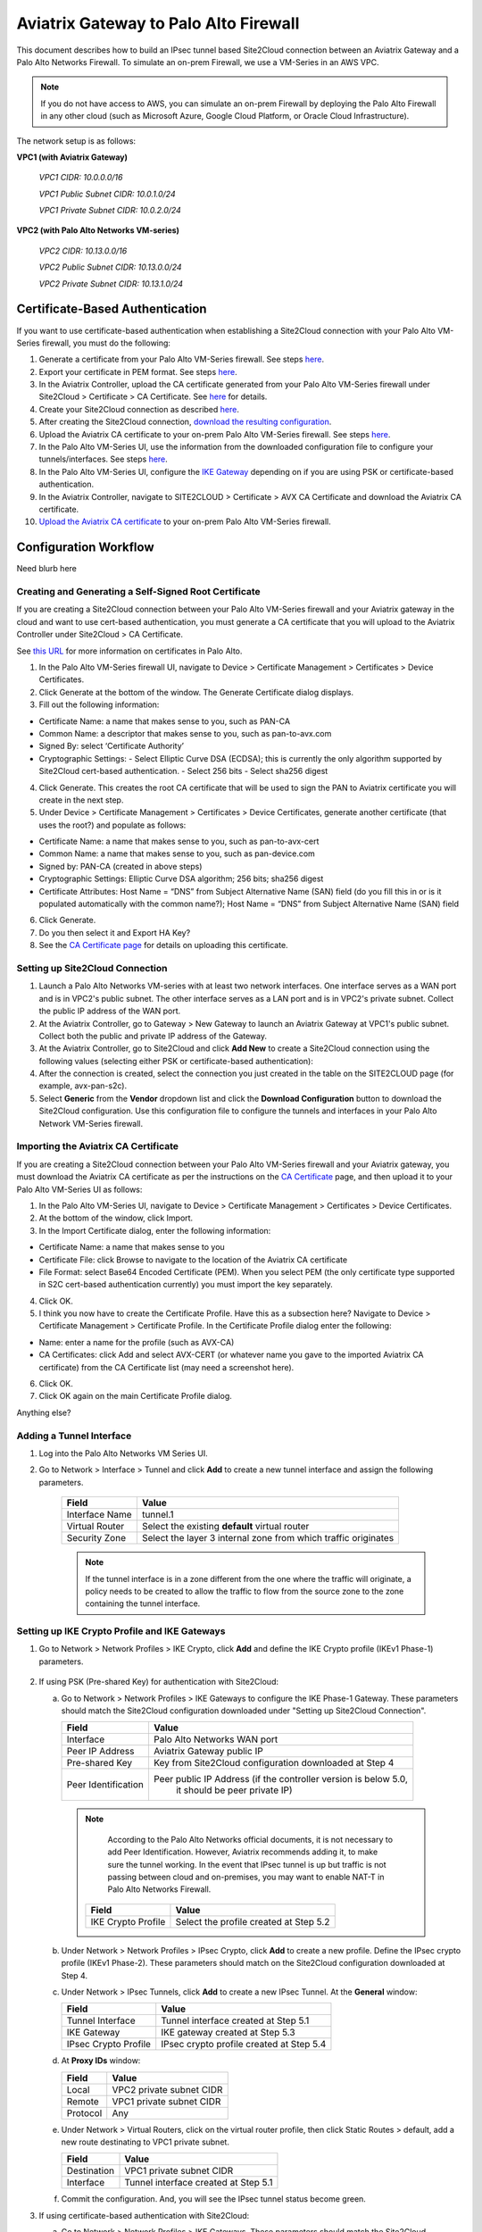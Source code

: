 .. meta::
   :description: Site2Cloud connection between Aviatrix Gateway and Palo Alto Networks
   :keywords: Site2cloud, site to cloud, aviatrix, ipsec vpn, tunnel, PAN, Palo Alto Networks


=============================================
Aviatrix Gateway to Palo Alto Firewall
=============================================

This document describes how to build an IPsec tunnel based Site2Cloud connection between an Aviatrix Gateway and a Palo Alto Networks Firewall. To simulate an on-prem Firewall, we use a VM-Series in an AWS VPC.

.. note::

  If you do not have access to AWS, you can simulate an on-prem Firewall by deploying the Palo Alto Firewall in any other cloud (such as Microsoft Azure, Google Cloud Platform, or Oracle Cloud Infrastructure).


The network setup is as follows:

**VPC1 (with Aviatrix Gateway)**

    *VPC1 CIDR: 10.0.0.0/16*

    *VPC1 Public Subnet CIDR: 10.0.1.0/24*

    *VPC1 Private Subnet CIDR: 10.0.2.0/24*

**VPC2 (with Palo Alto Networks VM-series)**

    *VPC2 CIDR: 10.13.0.0/16*

    *VPC2 Public Subnet CIDR: 10.13.0.0/24*

    *VPC2 Private Subnet CIDR: 10.13.1.0/24*


Certificate-Based Authentication
================================

If you want to use certificate-based authentication when establishing a Site2Cloud connection with your Palo Alto VM-Series firewall, you must do the following:

1. Generate a certificate from your Palo Alto VM-Series firewall. See steps `here <#creating-and-generating-a-self-signed-root-certificate>`_. 
#. Export your certificate in PEM format. See steps `here <#creating-and-generating-a-self-signed-root-certificate>`_.
#. In the Aviatrix Controller, upload the CA certificate generated from your Palo Alto VM-Series firewall under Site2Cloud > Certificate > CA Certificate. See `here <https://docs.aviatrix.com/HowTos/site2cloud_cacert.html>`_ for details.
#. Create your Site2Cloud connection as described `here <#setting-up-site2cloud-connection>`_.	
#. After creating the Site2Cloud connection, `download the resulting configuration <https://docs.aviatrix.com/HowTos/site2cloud.html#download-configuration>`_.
#. Upload the Aviatrix CA certificate to your on-prem Palo Alto VM-Series firewall. See steps `here <#importing-the-aviatrix-ca-certificate>`_.
#. In the Palo Alto VM-Series UI, use the information from the downloaded configuration file to configure your tunnels/interfaces. See steps `here <#adding-a-tunnel-interface>`_.
#. In the Palo Alto VM-Series UI, configure the `IKE Gateway <#setting-up-ike-crypto-profile-and-ike-gateways>`_ depending on if you are using PSK or certificate-based authentication.
#. In the Aviatrix Controller, navigate to SITE2CLOUD > Certificate > AVX CA Certificate and download the Aviatrix CA certificate.
#. `Upload the Aviatrix CA certificate <https://docs.aviatrix.com/HowTos/site2cloud_cacert.html>`_ to your on-prem Palo Alto VM-Series firewall.
 

Configuration Workflow
======================

Need blurb here

Creating and Generating a Self-Signed Root Certificate 
------------------------------------------------------

If you are creating a Site2Cloud connection between your Palo Alto VM-Series firewall and your Aviatrix gateway in the cloud and want to use cert-based authentication, you must generate a CA certificate that you will upload to the Aviatrix Controller under Site2Cloud > CA Certificate.

See `this URL <https://docs.paloaltonetworks.com/pan-os/9-1/pan-os-admin/certificate-management/obtain-certificates/create-a-self-signed-root-ca-certificate>`_ for more information on certificates in Palo Alto.

1. In the Palo Alto VM-Series firewall UI, navigate to Device > Certificate Management > Certificates > Device Certificates.
#. Click Generate at the bottom of the window. The Generate Certificate dialog displays.
#. Fill out the following information: 

- Certificate Name: a name that makes sense to you, such as PAN-CA
- Common Name: a descriptor that makes sense to you, such as pan-to-avx.com
- Signed By: select ‘Certificate Authority’
- Cryptographic Settings: 
  - Select Elliptic Curve DSA (ECDSA); this is currently the only algorithm supported by Site2Cloud cert-based authentication.
  - Select 256 bits
  - Select sha256 digest

|image11|

4. Click Generate. This creates the root CA certificate that will be used to sign the PAN to Aviatrix certificate you will create in the next step.
#. Under Device > Certificate Management > Certificates > Device Certificates, generate another certificate (that uses the root?) and populate as follows:

- Certificate Name: a name that makes sense to you, such as pan-to-avx-cert
- Common Name: a name that makes sense to you, such as pan-device.com
- Signed by: PAN-CA (created in above steps)
- Cryptographic Settings: Elliptic Curve DSA algorithm; 256 bits; sha256 digest
- Certificate Attributes: Host Name = “DNS” from Subject Alternative Name (SAN) field (do you fill this in or is it populated automatically with the common name?); Host Name = “DNS” from Subject Alternative Name (SAN) field

6. Click Generate.
#. Do you then select it and Export HA Key? 
#. See the `CA Certificate page <https://docs.aviatrix.com/HowTos/site2cloud_cert.html>`_ for details on uploading this certificate.

Setting up Site2Cloud Connection
--------------------------------

1. Launch a Palo Alto Networks VM-series with at least two network interfaces. One interface serves as a WAN port and is in VPC2's public subnet. The other interface serves as a LAN port and is in VPC2's private subnet. Collect the public IP address of the WAN port.

#. At the Aviatrix Controller, go to Gateway > New Gateway to launch an Aviatrix Gateway at VPC1's public subnet. Collect both the public and private IP address of the Gateway.

#. At the Aviatrix Controller, go to Site2Cloud and click **Add New** to create a Site2Cloud connection using the following values (selecting either PSK or certificate-based authentication):

   ===============================     =========================================
     **Field**                         **Value**
   ===============================     =========================================
     VPC ID/VNet Name                  Choose VPC ID of VPC1
     Connection Type                   Unmapped
     Connection Name                   Arbitrary (e.g. avx-pan-s2c)
     Remote Gateway Type               Generic
     Tunnel Type                       UDP
     Algorithms                        Uncheck this box
     Encryption over Direct Connect    Uncheck this box
     Enable HA                         Uncheck this box
     Primary Cloud Gateway             Select Aviatrix Gateway created above
     Remote Gateway IP Address         Public IP of Palo Alto Networks VM Series WAN port
     Pre-shared Key                    Optional (auto-generated if not entered)
     Remote Subnet                     10.13.1.0/24 (VPC2 private subnet)
     Local Subnet                      10.0.2.0/24 (VPC1 private subnet)
   ===============================     =========================================

#. After the connection is created, select the connection you just created in the table on the SITE2CLOUD page (for example, avx-pan-s2c).

#. Select **Generic** from the **Vendor** dropdown list and click the **Download Configuration** button to download the Site2Cloud configuration. Use this configuration file to configure the tunnels and interfaces in your Palo Alto Network VM-Series firewall.

Importing the Aviatrix CA Certificate
-------------------------------------

If you are creating a Site2Cloud connection between your Palo Alto VM-Series firewall and your Aviatrix gateway, you must download the Aviatrix CA certificate as per the instructions on the `CA Certificate <https://docs.aviatrix.com/HowTos/site2cloud_cacert.html>`_ page, and then upload it to your Palo Alto VM-Series UI as follows:

1. In the Palo Alto VM-Series UI, navigate to Device > Certificate Management > Certificates > Device Certificates.
#. At the bottom of the window, click Import.
#. In the Import Certificate dialog, enter the following information:

- Certificate Name: a name that makes sense to you
- Certificate File: click Browse to navigate to the location of the Aviatrix CA certificate
- File Format: select Base64 Encoded Certificate (PEM). When you select PEM (the only certificate type supported in S2C cert-based authentication currently) you must import the key separately.

4. Click OK.
#. I think you now have to create the Certificate Profile. Have this as a subsection here? Navigate to Device > Certificate Management > Certificate Profile. In the Certificate Profile dialog enter the following:

- Name: enter a name for the profile (such as AVX-CA)
- CA Certificates: click Add and select AVX-CERT (or whatever name you gave to the imported Aviatrix CA certificate) from the CA Certificate list (may need a screenshot here). 

6. Click OK.
#. Click OK again on the main Certificate Profile dialog.

Anything else?

Adding a Tunnel Interface
-------------------------

#. Log into the Palo Alto Networks VM Series UI.

#. Go to Network > Interface > Tunnel and click **Add** to create a new tunnel interface and assign the following parameters.

      |image0|

      ===============================     ======================================
      **Field**                           **Value**
      ===============================     ======================================
      Interface Name                      tunnel.1
      Virtual Router                      Select the existing **default** virtual router
      Security Zone                       Select the layer 3 internal zone from
                                          which traffic originates
      ===============================     ======================================

      .. note::

         If the tunnel interface is in a zone different from the one where the traffic will originate, a policy needs to be created to allow the traffic to flow from the source zone to the zone containing the tunnel interface.

Setting up IKE Crypto Profile and IKE Gateways 
----------------------------------------------

1. Go to Network > Network Profiles > IKE Crypto, click **Add** and define the IKE Crypto profile (IKEv1 Phase-1) parameters.

      |image1|

#. If using PSK (Pre-shared Key) for authentication with Site2Cloud:

   a. Go to Network > Network Profiles > IKE Gateways to configure the IKE Phase-1 Gateway. These parameters should match the Site2Cloud configuration downloaded under "Setting up Site2Cloud Connection".

      |image2|

      ===============================     =========================================
        **Field**                         **Value**
      ===============================     =========================================
        Interface                         Palo Alto Networks WAN port
        Peer IP Address                   Aviatrix Gateway public IP
        Pre-shared Key                    Key from Site2Cloud configuration downloaded at Step 4
        Peer Identification               Peer public IP Address (if the controller version is below 5.0,
						it should be peer private IP) 
      ===============================     =========================================

     .. note::

         According to the Palo Alto Networks official documents, it is not necessary to add Peer Identification. However, Aviatrix recommends adding it, to make sure the tunnel working. In the event that IPsec tunnel is up but traffic is not passing between cloud and on-premises, you may want to enable NAT-T in Palo Alto Networks Firewall.

      |image3|

      ===============================     =========================================
        **Field**                         **Value**
      ===============================     =========================================
        IKE Crypto Profile                Select the profile created at Step 5.2
      ===============================     =========================================

   b. Under Network > Network Profiles > IPsec Crypto, click **Add** to create a new profile. Define the IPsec crypto profile (IKEv1 Phase-2). These parameters should match on the Site2Cloud configuration downloaded at Step 4.

      |image4|

   c. Under Network > IPsec Tunnels, click **Add** to create a new IPsec Tunnel. At the **General** window:

      |image5|

      ===============================     =========================================
        **Field**                         **Value**
      ===============================     =========================================
        Tunnel Interface                  Tunnel interface created at Step 5.1
        IKE Gateway                       IKE gateway created at Step 5.3
        IPsec Crypto Profile              IPsec crypto profile created at Step 5.4
      ===============================     =========================================

   d. At **Proxy IDs** window:

      |image6|

      ===============================     =================================================================
        **Field**                         **Value**
      ===============================     =================================================================
        Local                             VPC2 private subnet CIDR
        Remote                            VPC1 private subnet CIDR
        Protocol                          Any
      ===============================     =================================================================

   e. Under Network > Virtual Routers, click on the virtual router profile, then click Static Routes > default, add a new route destinating to VPC1 private subnet.

      |image7|

      ===============================     =================================================================
        **Field**                         **Value**
      ===============================     =================================================================
        Destination                       VPC1 private subnet CIDR
        Interface                         Tunnel interface created at Step 5.1
      ===============================     =================================================================

   f. Commit the configuration.  And, you will see the IPsec tunnel status become green.
   
      |image10|
	  
3. If using certificate-based authentication with Site2Cloud:

   a. Go to Network > Network Profiles > IKE Gateways. These parameters should match the Site2Cloud configuration downloaded at Step 5 under "Setting up Site2Cloud Connection". <I copied the latter sentence from the PSK step. But don't know if it is right to mention it.
   b. In the IKE Gateway dialog enter the following:

	+----------------------+-------------------------------------------------------+
	| **Field**            | **Value**                                             |
	+----------------------+-------------------------------------------------------+
	| Name                 | A name that makes sense to you                        |
	+----------------------+-------------------------------------------------------+
	| Version              | IKEv3 only mode (right?)                              |
	+----------------------+-------------------------------------------------------+
        | Interface            | ethernet 1/1                                          |
	+----------------------+-------------------------------------------------------+
        | Local IP Address     | IP address of on-prem                                 |
        +----------------------+-------------------------------------------------------+
        | Peer IP Address Type | IP                                                    |
        +----------------------+-------------------------------------------------------+
        | Peer Address         | IP address of cloud gateway                           |
        +----------------------+-------------------------------------------------------+
        | Authentication       | Certificate                                           |
        +----------------------+-------------------------------------------------------+
        | Local Certificate    | root certificate created earlier?                     |
        +----------------------+-------------------------------------------------------+
        | Local Identification | FQDN (hostname) such as pan-device.com                |
        +----------------------+-------------------------------------------------------+
        | Peer Identification  | FQDN (hostname) such as gw-spoke.aviatrix.network.com | 
        +----------------------+-------------------------------------------------------+
        | Peer ID Check        | Exact                                                 |
        +----------------------+-------------------------------------------------------+
        | Certificate Profile  | select the certificate profile you created in the     |
        |                      | previous section                                      |
        +----------------------+-------------------------------------------------------+

|screenshot here|

   c. Click OK.
   d. Navigate to Device > Certificate Management > Device Certificates > PAN-CA and export this certificate as a PEM file.
   e. You must now import this certificate in on the CA Certificate page in the Aviatrix Controller, to use when setting up the Site2Cloud connection between the Aviatrix Controller and the Palo Alto VM-Series firewall. 

Finishing the Configuration
---------------------------

1. At the AWS portal, configure the VPC Route Table associated with the private subnet of VPC2. Add a route destinating to VPC1's private subnet with the Palo Alto Networks VM LAN port as the gateway.


#. Send traffic between VPC1's and VPC2's private subnets. At the Aviatrix Controller, go to the Site2Cloud page to verify the Site2Cloud connection status.

|image8|

For troubleshooting, go to Site2Cloud > Diagnostics and select various commands from **Action** drop down list.

|image9|


.. |image0| image:: s2c_gw_pan_media/Create_Tunnel_Interface.PNG
    :width: 5.55625in
    :height: 3.26548in

.. |image1| image:: s2c_gw_pan_media/IKE_Crypto_Profile.PNG
    :width: 5.55625in
    :height: 3.26548in

.. |image2| image:: s2c_gw_pan_media/ike-gw-1.png
    :width: 5.55625in
    :height: 3.26548in

.. |image3| image:: s2c_gw_pan_media/ike-gw-2.png
    :width: 5.55625in
    :height: 3.26548in

.. |image4| image:: s2c_gw_pan_media/IPSec_Crypto_Profile.PNG
    :width: 5.55625in
    :height: 3.26548in

.. |image5| image:: s2c_gw_pan_media/IPSec_Tunnel_1.PNG
    :width: 5.55625in
    :height: 3.26548in

.. |image6| image:: s2c_gw_pan_media/IPSec_Tunnel_2.PNG
    :width: 5.55625in
    :height: 3.26548in

.. |image7| image:: s2c_gw_pan_media/Static_Route.PNG
    :width: 5.00000in
    :height: 3.26548in

.. |image8| image:: s2c_gw_pan_media/Verify_S2C.PNG
    :width: 5.55625in
    :height: 2.96548in

.. |image9| image:: s2c_gw_pan_media/Troubleshoot_S2C.PNG
    :width: 7.00000 in
    :height: 4.50000 in
   
.. |image10| image:: s2c_gw_pan_media/IPSecTunnelStatus.png
    :width: 7.00000 in
    :height: 0.60000 in

.. |image11| image:: s2c_gw_pan_media/generate-cert.png
    :width: 7.00000 in
    :height: 0.60000 in
   
.. disqus::